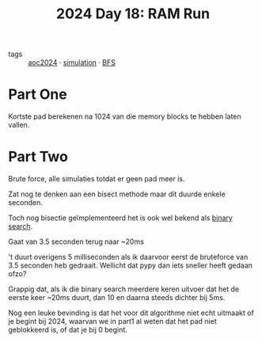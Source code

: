 :PROPERTIES:
:ID:       901d075e-677b-417a-a4f8-b738adf8881e
:END:
#+title: 2024 Day 18: RAM Run
#+filetags: :python:
- tags :: [[id:212a04da-2f2f-42a8-aac3-6cc62a805688][aoc2024]] · [[id:0039e229-d52a-44bb-b027-b9fa80dd8935][simulation]] · [[id:ccd23e17-bc3e-486c-8127-331517a7dc95][BFS]]

* Part One

Kortste pad berekenen na 1024 van die memory blocks te hebben laten vallen.


* Part Two

Brute force, alle simulaties totdat er geen pad meer is.

Zat nog te denken aan een bisect methode maar dit duurde enkele seconden.


Toch nog bisectie geïmplementeerd het is ook wel bekend als [[id:049155c8-c942-422a-8ca7-88e6b339515e][binary search]].

Gaat van 3.5 seconden terug naar ~20ms

't duurt overigens 5 milliseconden als ik daarvoor eerst de bruteforce van 3.5 seconden heb gedraait.
Wellicht dat pypy dan iets sneller heeft gedaan ofzo?

Grappig dat, als ik die binary search meerdere keren uitvoer dat het de eerste
keer ~20ms duurt, dan 10 en daarna steeds dichter bij 5ms.

Nog een leuke bevinding is dat het voor dit algorithme niet echt uitmaakt of je
begint bij 2024, waarvan we in part1 al weten dat het pad niet geblokkeerd is,
of dat je bij 0 begint.
